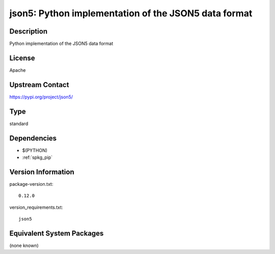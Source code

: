 .. _spkg_json5:

json5: Python implementation of the JSON5 data format
=====================================================

Description
-----------

Python implementation of the JSON5 data format

License
-------

Apache

Upstream Contact
----------------

https://pypi.org/project/json5/



Type
----

standard


Dependencies
------------

- $(PYTHON)
- :ref:`spkg_pip`

Version Information
-------------------

package-version.txt::

    0.12.0

version_requirements.txt::

    json5

Equivalent System Packages
--------------------------

(none known)
